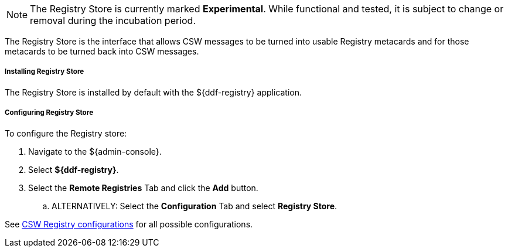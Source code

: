 :title: Registry Store
:type: source
:status: published
:link: _registry_store
:summary: Allows CSW messages to be turned into usable Registry metacards and for those metacards to be turned back into CSW messages.
:federated:
:connected:
:catalogprovider:
:storageprovider:
:catalogstore: x

[NOTE]
====
The Registry Store is currently marked *Experimental*. While functional and tested, it is subject to change or removal during the incubation period.
====

The Registry Store is the interface that allows CSW messages to be turned into usable Registry metacards and for those metacards to be turned back into CSW messages.

===== Installing Registry Store

The Registry Store is installed by default with the ${ddf-registry} application.

===== Configuring Registry Store

To configure the Registry store:

. Navigate to the ${admin-console}.
. Select *${ddf-registry}*.
. Select the *Remote Registries* Tab and click the *Add* button.
.. ALTERNATIVELY: Select the *Configuration* Tab and select *Registry Store*.

See <<Csw_Registry_Store,CSW Registry configurations>> for all possible configurations.
